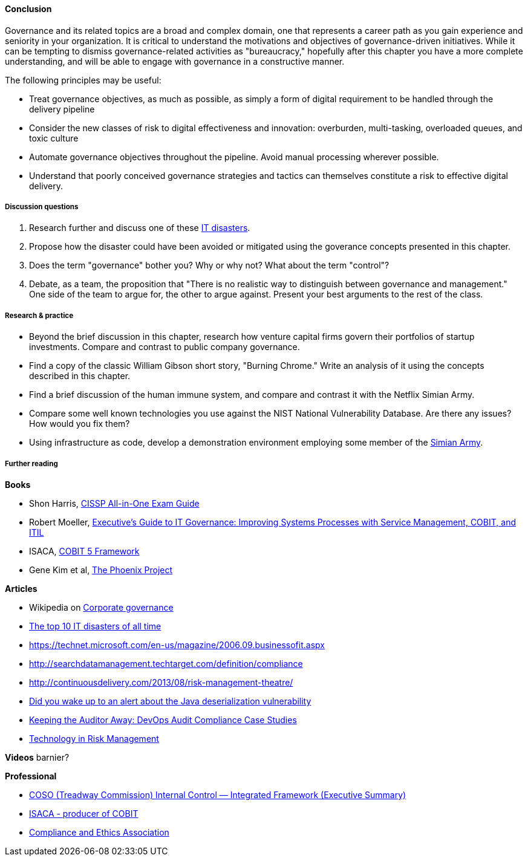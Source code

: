 ==== Conclusion

Governance and its related topics are a broad and complex domain, one that represents a career path as you gain experience and seniority in your organization. It is critical to understand the motivations and objectives of governance-driven initiatives. While it can be tempting to dismiss governance-related activities as "bureaucracy," hopefully after this chapter you have a more complete understanding, and will be able to engage with governance in a constructive manner.

The following principles may be useful:

* Treat governance objectives, as much as possible, as simply a form of digital requirement to be handled through the delivery pipeline
* Consider the new classes of risk to digital effectiveness and innovation: overburden, multi-tasking, overloaded queues, and toxic culture
* Automate governance objectives throughout the pipeline. Avoid manual processing wherever possible.
* Understand that poorly conceived governance strategies and tactics can themselves constitute a risk to effective digital delivery.


===== Discussion questions

. Research further and discuss one of these http://www.zdnet.com/article/the-top-10-it-disasters-of-all-time-5000177729/[IT disasters].

. Propose how the disaster could have been avoided or mitigated using the goverance concepts presented in this chapter.

. Does the term "governance" bother you? Why or why not? What about the term "control"?

. Debate, as a team, the proposition that "There is no realistic way to distinguish between governance and management." One side of the team to argue for, the other to argue against. Present your best arguments to the rest of the class.

===== Research & practice

* Beyond the brief discussion in this chapter, research how venture capital firms govern their portfolios of startup investments. Compare and contrast to public company governance.

* Find a copy of the classic William Gibson short story, "Burning Chrome." Write an analysis of it using the concepts described in this chapter.

* Find a brief discussion of the human immune system, and compare and contrast it with the Netflix Simian Army.

* Compare some well known technologies you use against the NIST National Vulnerability Database. Are there any issues? How would you fix them?

* Using infrastructure as code, develop a demonstration environment employing some member of the xref:simian-army[Simian Army].


===== Further reading

*Books*

* Shon Harris, https://www.goodreads.com/book/show/671038.CISSP_All_in_One_Exam_Guide[CISSP All-in-One Exam Guide]
*  Robert Moeller, https://www.goodreads.com/book/show/19611256-executive-s-guide-to-it-governance[Executive's Guide to IT Governance: Improving Systems Processes with Service Management, COBIT, and ITIL]
* ISACA, https://www.goodreads.com/book/show/19435104-cobit-5-framework[COBIT 5 Framework]
* Gene Kim et al, https://www.goodreads.com/book/show/17255186-the-phoenix-project[The Phoenix Project]

*Articles*

* Wikipedia on https://en.wikipedia.org/wiki/Corporate_governance[Corporate governance]
* http://www.zdnet.com/article/the-top-10-it-disasters-of-all-time-5000177729/[The top 10 IT disasters of all time]
* https://technet.microsoft.com/en-us/magazine/2006.09.businessofit.aspx
* http://searchdatamanagement.techtarget.com/definition/compliance
* http://continuousdelivery.com/2013/08/risk-management-theatre/
* http://www.sonatype.org/nexus/2015/11/13/did-you-wake-up-to-an-alert-about-the-java-deserialization-vulnerability[Did you wake up to an alert about the Java deserialization vulnerability]

* http://www.slideshare.net/realgenekim/keeping-the-auditor-away[Keeping the Auditor Away: DevOps Audit Compliance Case Studies]

* http://www.aicpa.org/interestareas/frc/assuranceadvisoryservices/downloadabledocuments/asec_whitepapers/risk_technology.pdf[Technology in Risk Management]

*Videos*
 barnier?


*Professional*

* http://www.coso.org/documents/990025P_Executive_Summary_final_may20_e.pdf[COSO (Treadway Commission) Internal Control — Integrated Framework (Executive Summary)]
* http://www.isaca.org[ISACA - producer of COBIT]
* http://www.corporatecompliance.org/[Compliance and Ethics Association]
